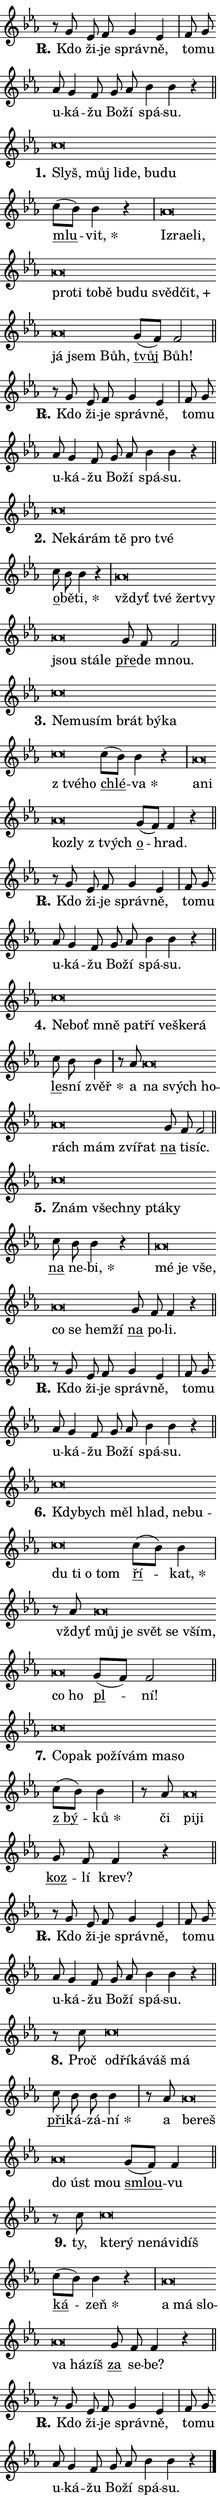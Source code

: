 \version "2.24.0"
\header { tagline = "" }
\paper {
  indent = 0\cm
  top-margin = 0\cm
  right-margin = 0.13\cm % to fit lyric hyphens
  bottom-margin = 0\cm
  left-margin = 0\cm
  paper-width = 7\cm
  page-breaking = #ly:one-page-breaking
  system-system-spacing.basic-distance = #11
  score-system-spacing.basic-distance = #11
  ragged-last = ##f
}


%% Author: Thomas Morley
%% https://lists.gnu.org/archive/html/lilypond-user/2020-05/msg00002.html
#(define (line-position grob)
"Returns position of @var[grob} in current system:
   @code{'start}, if at first time-step
   @code{'end}, if at last time-step
   @code{'middle} otherwise
"
  (let* ((col (ly:item-get-column grob))
         (ln (ly:grob-object col 'left-neighbor))
         (rn (ly:grob-object col 'right-neighbor))
         (col-to-check-left (if (ly:grob? ln) ln col))
         (col-to-check-right (if (ly:grob? rn) rn col))
         (break-dir-left
           (and
             (ly:grob-property col-to-check-left 'non-musical #f)
             (ly:item-break-dir col-to-check-left)))
         (break-dir-right
           (and
             (ly:grob-property col-to-check-right 'non-musical #f)
             (ly:item-break-dir col-to-check-right))))
        (cond ((eqv? 1 break-dir-left) 'start)
              ((eqv? -1 break-dir-right) 'end)
              (else 'middle))))

#(define (tranparent-at-line-position vctor)
  (lambda (grob)
  "Relying on @code{line-position} select the relevant enry from @var{vctor}.
Used to determine transparency,"
    (case (line-position grob)
      ((end) (not (vector-ref vctor 0)))
      ((middle) (not (vector-ref vctor 1)))
      ((start) (not (vector-ref vctor 2))))))

noteHeadBreakVisibility =
#(define-music-function (break-visibility)(vector?)
"Makes @code{NoteHead}s transparent relying on @var{break-visibility}"
#{
  \override NoteHead.transparent =
    #(tranparent-at-line-position break-visibility)
#})

#(define delete-ledgers-for-transparent-note-heads
  (lambda (grob)
    "Reads whether a @code{NoteHead} is transparent.
If so this @code{NoteHead} is removed from @code{'note-heads} from
@var{grob}, which is supposed to be @code{LedgerLineSpanner}.
As a result ledgers are not printed for this @code{NoteHead}"
    (let* ((nhds-array (ly:grob-object grob 'note-heads))
           (nhds-list
             (if (ly:grob-array? nhds-array)
                 (ly:grob-array->list nhds-array)
                 '()))
           ;; Relies on the transparent-property being done before
           ;; Staff.LedgerLineSpanner.after-line-breaking is executed.
           ;; This is fragile ...
           (to-keep
             (remove
               (lambda (nhd)
                 (ly:grob-property nhd 'transparent #f))
               nhds-list)))
      ;; TODO find a better method to iterate over grob-arrays, similiar
      ;; to filter/remove etc for lists
      ;; For now rebuilt from scratch
      (set! (ly:grob-object grob 'note-heads)  '())
      (for-each
        (lambda (nhd)
          (ly:pointer-group-interface::add-grob grob 'note-heads nhd))
        to-keep))))

squashNotes = {
  \override NoteHead.X-extent = #'(-0.2 . 0.2)
  \override NoteHead.Y-extent = #'(-0.75 . 0)
  \override NoteHead.stencil =
    #(lambda (grob)
       (let ((pos (ly:grob-property grob 'staff-position)))
         (begin
           (if (< pos -7) (display "ERROR: Lower brevis then expected\n") (display "OK: Expected brevis position\n"))
           (if (<= pos -6) ly:text-interface::print ly:note-head::print))))
}
unSquashNotes = {
  \revert NoteHead.X-extent
  \revert NoteHead.Y-extent
  \revert NoteHead.stencil
}

hideNotes = \noteHeadBreakVisibility #begin-of-line-visible
unHideNotes = \noteHeadBreakVisibility #all-visible

% work-around for resetting accidentals
% https://lilypond.org/doc/v2.23/Documentation/notation/displaying-rhythms#unmetered-music
cadenzaMeasure = {
  \cadenzaOff
  \partial 1024 s1024
  \cadenzaOn
}

#(define-markup-command (accent layout props text) (markup?)
  "Underline accented syllable"
  (interpret-markup layout props
    #{\markup \override #'(offset . 4.3) \underline { #text }#}))

responsum = \markup \concat {
  "R" \hspace #-1.05 \path #0.1 #'((moveto 0 0.07) (lineto 0.9 0.8)) \hspace #0.05 "."
}

spaceSize = #0.6828661417322834 % exact space size for TeX Gyre Schola

\layout {
  \context {
    \Staff
    \remove "Time_signature_engraver"
    \override LedgerLineSpanner.after-line-breaking = #delete-ledgers-for-transparent-note-heads
  }
  \context {
    \Lyrics {
      \override LyricSpace.minimum-distance = \spaceSize
      \override LyricText.font-name = #"TeX Gyre Schola"
      \override LyricText.font-size = 1
      \override StanzaNumber.font-name = #"TeX Gyre Schola Bold"
      \override StanzaNumber.font-size = 1
    }
  }
  \context {
    \Score 
    \override NoteHead.text =
      #(lambda (grob) 
        (let ((pos (ly:grob-property grob 'staff-position)))
          #{\markup {
            \combine
              \halign #-0.55 \raise #(if (= pos -6) 0 0.5) \override #'(thickness . 2) \draw-line #'(3.2 . 0)
              \musicglyph "noteheads.sM1"
          }#}))
  }
}

% magnetic-lyrics.ily
%
%   written by
%     Jean Abou Samra <jean@abou-samra.fr>
%     Werner Lemberg <wl@gnu.org>
%
%   adapted by
%     Jiri Hon <jiri.hon@gmail.com>
%
% Version 2022-Apr-15

% https://www.mail-archive.com/lilypond-user@gnu.org/msg149350.html

#(define (Left_hyphen_pointer_engraver context)
   "Collect syllable-hyphen-syllable occurrences in lyrics and store
them in properties.  This engraver only looks to the left.  For
example, if the lyrics input is @code{foo -- bar}, it does the
following.

@itemize @bullet
@item
Set the @code{text} property of the @code{LyricHyphen} grob between
@q{foo} and @q{bar} to @code{foo}.

@item
Set the @code{left-hyphen} property of the @code{LyricText} grob with
text @q{foo} to the @code{LyricHyphen} grob between @q{foo} and
@q{bar}.
@end itemize

Use this auxiliary engraver in combination with the
@code{lyric-@/text::@/apply-@/magnetic-@/offset!} hook."
   (let ((hyphen #f)
         (text #f))
     (make-engraver
      (acknowledgers
       ((lyric-syllable-interface engraver grob source-engraver)
        (set! text grob)))
      (end-acknowledgers
       ((lyric-hyphen-interface engraver grob source-engraver)
        ;(when (not (grob::has-interface grob 'lyric-space-interface))
          (set! hyphen grob)));)
      ((stop-translation-timestep engraver)
       (when (and text hyphen)
         (ly:grob-set-object! text 'left-hyphen hyphen))
       (set! text #f)
       (set! hyphen #f)))))

#(define (lyric-text::apply-magnetic-offset! grob)
   "If the space between two syllables is less than the value in
property @code{LyricText@/.details@/.squash-threshold}, move the right
syllable to the left so that it gets concatenated with the left
syllable.

Use this function as a hook for
@code{LyricText@/.after-@/line-@/breaking} if the
@code{Left_@/hyphen_@/pointer_@/engraver} is active."
   (let ((hyphen (ly:grob-object grob 'left-hyphen #f)))
     (when hyphen
       (let ((left-text (ly:spanner-bound hyphen LEFT)))
         (when (grob::has-interface left-text 'lyric-syllable-interface)
           (let* ((common (ly:grob-common-refpoint grob left-text X))
                  (this-x-ext (ly:grob-extent grob common X))
                  (left-x-ext
                   (begin
                     ;; Trigger magnetism for left-text.
                     (ly:grob-property left-text 'after-line-breaking)
                     (ly:grob-extent left-text common X)))
                  ;; `delta` is the gap width between two syllables.
                  (delta (- (interval-start this-x-ext)
                            (interval-end left-x-ext)))
                  (details (ly:grob-property grob 'details))
                  (threshold (assoc-get 'squash-threshold details 0.2)))
             (when (< delta threshold)
               (let* (;; We have to manipulate the input text so that
                      ;; ligatures crossing syllable boundaries are not
                      ;; disabled.  For languages based on the Latin
                      ;; script this is essentially a beautification.
                      ;; However, for non-Western scripts it can be a
                      ;; necessity.
                      (lt (ly:grob-property left-text 'text))
                      (rt (ly:grob-property grob 'text))
                      (is-space (grob::has-interface hyphen 'lyric-space-interface))
                      (space (if is-space " " ""))
                      (extra-delta (if is-space spaceSize 0))
                      ;; Append new syllable.
                      (ltrt-space (if (and (string? lt) (string? rt))
                                (string-append lt space rt)
                                (make-concat-markup (list lt space rt))))
                      ;; Right-align `ltrt` to the right side.
                      (ltrt-space-markup (grob-interpret-markup
                               grob
                               (make-translate-markup
                                (cons (interval-length this-x-ext) 0)
                                (make-right-align-markup ltrt-space)))))
                 (begin
                   ;; Don't print `left-text`.
                   (ly:grob-set-property! left-text 'stencil #f)
                   ;; Set text and stencil (which holds all collected
                   ;; syllables so far) and shift it to the left.
                   (ly:grob-set-property! grob 'text ltrt-space)
                   (ly:grob-set-property! grob 'stencil ltrt-space-markup)
                   (ly:grob-translate-axis! grob (- (- delta extra-delta)) X))))))))))


#(define (lyric-hyphen::displace-bounds-first grob)
   ;; Make very sure this callback isn't triggered too early.
   (let ((left (ly:spanner-bound grob LEFT))
         (right (ly:spanner-bound grob RIGHT)))
     (ly:grob-property left 'after-line-breaking)
     (ly:grob-property right 'after-line-breaking)
     (ly:lyric-hyphen::print grob)))

squashThreshold = #0.4

\layout {
  \context {
    \Lyrics
    \consists #Left_hyphen_pointer_engraver
    \override LyricText.after-line-breaking =
      #lyric-text::apply-magnetic-offset!
    \override LyricHyphen.stencil = #lyric-hyphen::displace-bounds-first
    \override LyricText.details.squash-threshold = \squashThreshold
    \override LyricHyphen.minimum-distance = 0
    \override LyricHyphen.minimum-length = \squashThreshold
  }
}

squashText = \override LyricText.details.squash-threshold = 9999
unSquashText = \override LyricText.details.squash-threshold = \squashThreshold

leftText = \override LyricText.self-alignment-X = #LEFT
unLeftText = \revert LyricText.self-alignment-X

starOffset = #(lambda (grob) 
                (let ((x_offset (ly:self-alignment-interface::aligned-on-x-parent grob)))
                  (if (= x_offset 0) 0 (+ x_offset 1.2))))

star = #(define-music-function (syllable)(string?)
"Append star separator at the end of a syllable"
#{
  \once \override LyricText.X-offset = #starOffset
  \lyricmode { \markup {
    #syllable
    \override #'((font-name . "TeX Gyre Schola Bold")) \hspace #0.2 \lower #0.65 \larger "*"
  } }
#})

starAccent = #(define-music-function (syllable)(string?)
"Append star separator at the end of a syllable and make accent"
#{
  \once \override LyricText.X-offset = #starOffset
  \lyricmode { \markup {
    \accent #syllable
    \override #'((font-name . "TeX Gyre Schola Bold")) \hspace #0.2 \lower #0.65 \larger "*"
  } }
#})

breath = #(define-music-function (syllable)(string?)
"Append breathing indicator at the end of a syllable"
#{
  \lyricmode { \markup { #syllable "+" } }
#})

optionalBreath = #(define-music-function (syllable)(string?)
"Append optional breathing indicator at the end of a syllable"
#{
  \lyricmode { \markup { #syllable "(+)" } }
#})


\score {
    <<
        \new Voice = "melody" { \cadenzaOn \key es \major \relative { r8 g' es f g4 es \cadenzaMeasure \bar "|" f8 g \bar "" as g4 f8 \bar "" g as \bar "" bes4 bes r \cadenzaMeasure \bar "||" \break } }
        \new Lyrics \lyricsto "melody" { \lyricmode { \set stanza = \responsum
Kdo ži -- je správ -- ně, to -- mu u -- ká -- žu Bo -- ží spá -- su. } }
    >>
    \layout {}
}

\score {
    <<
        \new Voice = "melody" { \cadenzaOn \key es \major \relative { \squashNotes c''\breve*1/16 \hideNotes \breve*1/16 \bar "" \breve*1/16 \bar "" \breve*1/16 \bar "" \breve*1/16 \breve*1/16 \bar "" \unHideNotes \unSquashNotes \bar "" c8[( bes)] bes4 r \cadenzaMeasure \bar "|" \squashNotes as\breve*1/16 \hideNotes \breve*1/16 \bar "" \breve*1/16 \bar "" \breve*1/16 \bar "" \breve*1/16 \bar "" \breve*1/16 \bar "" \breve*1/16 \bar "" \breve*1/16 \bar "" \breve*1/16 \bar "" \breve*1/16 \bar "" \breve*1/16 \bar "" \breve*1/16 \bar "" \breve*1/16 \bar "" \breve*1/16 \breve*1/16 \bar "" \unHideNotes \unSquashNotes \bar "" g8[( f)] f2 \cadenzaMeasure \bar "||" \break } }
        \new Lyrics \lyricsto "melody" { \lyricmode { \set stanza = "1."
\leftText Slyš, \squashText můj li -- de, bu -- du \unLeftText \unSquashText \markup \accent mlu -- \star vit, \leftText Iz -- \squashText ra -- e -- li, pro -- ti to -- bě bu -- du svěd -- \breath "čit," já jsem Bůh, \unLeftText \unSquashText \markup \accent tvůj Bůh! } }
    >>
    \layout {}
}

\score {
    <<
        \new Voice = "melody" { \cadenzaOn \key es \major \relative { r8 g' es f g4 es \cadenzaMeasure \bar "|" f8 g \bar "" as g4 f8 \bar "" g as \bar "" bes4 bes r \cadenzaMeasure \bar "||" \break } }
        \new Lyrics \lyricsto "melody" { \lyricmode { \set stanza = \responsum
Kdo ži -- je správ -- ně, to -- mu u -- ká -- žu Bo -- ží spá -- su. } }
    >>
    \layout {}
}

\score {
    <<
        \new Voice = "melody" { \cadenzaOn \key es \major \relative { \squashNotes c''\breve*1/16 \hideNotes \breve*1/16 \bar "" \breve*1/16 \bar "" \breve*1/16 \bar "" \breve*1/16 \breve*1/16 \bar "" \unHideNotes \unSquashNotes \bar "" c8 bes bes4 r \cadenzaMeasure \bar "|" \squashNotes as\breve*1/16 \hideNotes \breve*1/16 \bar "" \breve*1/16 \bar "" \breve*1/16 \bar "" \breve*1/16 \bar "" \breve*1/16 \breve*1/16 \bar "" \unHideNotes \unSquashNotes \bar "" g8 f f2 \cadenzaMeasure \bar "||" \break } }
        \new Lyrics \lyricsto "melody" { \lyricmode { \set stanza = "2."
\leftText Ne -- \squashText ká -- rám tě pro tvé \unLeftText \unSquashText \markup \accent o -- bě -- \star ti, \leftText vždyť \squashText tvé žer -- tvy jsou stá -- le \unLeftText \unSquashText \markup \accent pře -- de mnou. } }
    >>
    \layout {}
}

\score {
    <<
        \new Voice = "melody" { \cadenzaOn \key es \major \relative { \squashNotes c''\breve*1/16 \hideNotes \breve*1/16 \bar "" \breve*1/16 \bar "" \breve*1/16 \bar "" \breve*1/16 \bar "" \breve*1/16 \bar "" \breve*1/16 \breve*1/16 \bar "" \unHideNotes \unSquashNotes \bar "" c8[( bes)] bes4 r \cadenzaMeasure \bar "|" \squashNotes as\breve*1/16 \hideNotes \breve*1/16 \bar "" \breve*1/16 \bar "" \breve*1/16 \breve*1/16 \bar "" \unHideNotes \unSquashNotes \bar "" g8[( f)] f4 r \cadenzaMeasure \bar "||" \break } }
        \new Lyrics \lyricsto "melody" { \lyricmode { \set stanza = "3."
\leftText Ne -- \squashText mu -- sím brát bý -- ka "z tvé" -- ho \unLeftText \unSquashText \markup \accent chlé -- \star va \leftText a -- \squashText ni koz -- ly "z tvých" \unLeftText \unSquashText \markup \accent o -- hrad. } }
    >>
    \layout {}
}

\score {
    <<
        \new Voice = "melody" { \cadenzaOn \key es \major \relative { r8 g' es f g4 es \cadenzaMeasure \bar "|" f8 g \bar "" as g4 f8 \bar "" g as \bar "" bes4 bes r \cadenzaMeasure \bar "||" \break } }
        \new Lyrics \lyricsto "melody" { \lyricmode { \set stanza = \responsum
Kdo ži -- je správ -- ně, to -- mu u -- ká -- žu Bo -- ží spá -- su. } }
    >>
    \layout {}
}

\score {
    <<
        \new Voice = "melody" { \cadenzaOn \key es \major \relative { \squashNotes c''\breve*1/16 \hideNotes \breve*1/16 \bar "" \breve*1/16 \bar "" \breve*1/16 \bar "" \breve*1/16 \bar "" \breve*1/16 \bar "" \breve*1/16 \breve*1/16 \bar "" \unHideNotes \unSquashNotes \bar "" c8 bes bes4 \cadenzaMeasure \bar "|" r8 as8 \squashNotes as\breve*1/16 \hideNotes \breve*1/16 \bar "" \breve*1/16 \bar "" \breve*1/16 \bar "" \breve*1/16 \bar "" \breve*1/16 \breve*1/16 \bar "" \unHideNotes \unSquashNotes \bar "" g8 f f2 \cadenzaMeasure \bar "||" \break } }
        \new Lyrics \lyricsto "melody" { \lyricmode { \set stanza = "4."
\leftText Ne -- \squashText boť mně pa -- tří ve -- ške -- rá \unLeftText \unSquashText \markup \accent le -- sní \star zvěř a \leftText na \squashText svých ho -- rách mám zví -- řat \unLeftText \unSquashText \markup \accent na ti -- síc. } }
    >>
    \layout {}
}

\score {
    <<
        \new Voice = "melody" { \cadenzaOn \key es \major \relative { \squashNotes c''\breve*1/16 \hideNotes \breve*1/16 \bar "" \breve*1/16 \bar "" \breve*1/16 \breve*1/16 \bar "" \unHideNotes \unSquashNotes \bar "" c8 bes bes4 r \cadenzaMeasure \bar "|" \squashNotes as\breve*1/16 \hideNotes \breve*1/16 \bar "" \breve*1/16 \bar "" \breve*1/16 \bar "" \breve*1/16 \bar "" \breve*1/16 \breve*1/16 \bar "" \unHideNotes \unSquashNotes \bar "" g8 f f4 r \cadenzaMeasure \bar "||" \break } }
        \new Lyrics \lyricsto "melody" { \lyricmode { \set stanza = "5."
\leftText Znám \squashText všech -- ny ptá -- ky \unLeftText \unSquashText \markup \accent na ne -- \star bi, \leftText mé \squashText je vše, co se hem -- ží \unLeftText \unSquashText \markup \accent na po -- li. } }
    >>
    \layout {}
}

\score {
    <<
        \new Voice = "melody" { \cadenzaOn \key es \major \relative { r8 g' es f g4 es \cadenzaMeasure \bar "|" f8 g \bar "" as g4 f8 \bar "" g as \bar "" bes4 bes r \cadenzaMeasure \bar "||" \break } }
        \new Lyrics \lyricsto "melody" { \lyricmode { \set stanza = \responsum
Kdo ži -- je správ -- ně, to -- mu u -- ká -- žu Bo -- ží spá -- su. } }
    >>
    \layout {}
}

\score {
    <<
        \new Voice = "melody" { \cadenzaOn \key es \major \relative { \squashNotes c''\breve*1/16 \hideNotes \breve*1/16 \bar "" \breve*1/16 \bar "" \breve*1/16 \bar "" \breve*1/16 \bar "" \breve*1/16 \bar "" \breve*1/16 \bar "" \breve*1/16 \bar "" \breve*1/16 \breve*1/16 \bar "" \unHideNotes \unSquashNotes \bar "" c8[( bes)] bes4 \cadenzaMeasure \bar "|" r8 as \squashNotes as\breve*1/16 \hideNotes \breve*1/16 \bar "" \breve*1/16 \bar "" \breve*1/16 \bar "" \breve*1/16 \bar "" \breve*1/16 \breve*1/16 \bar "" \unHideNotes \unSquashNotes \bar "" g8[( f)] f2 \cadenzaMeasure \bar "||" \break } }
        \new Lyrics \lyricsto "melody" { \lyricmode { \set stanza = "6."
\leftText Kdy -- \squashText bych měl hlad, ne -- bu -- du ti o tom \unLeftText \unSquashText \markup \accent ří -- \star kat, vždyť \leftText můj \squashText je svět se vším, co ho \unLeftText \unSquashText \markup \accent pl -- ní! } }
    >>
    \layout {}
}

\score {
    <<
        \new Voice = "melody" { \cadenzaOn \key es \major \relative { \squashNotes c''\breve*1/16 \hideNotes \breve*1/16 \bar "" \breve*1/16 \bar "" \breve*1/16 \bar "" \breve*1/16 \bar "" \breve*1/16 \breve*1/16 \bar "" \unHideNotes \unSquashNotes \bar "" c8[( bes)] bes4 \cadenzaMeasure \bar "|" r8 as8 \squashNotes as\breve*1/16 \hideNotes \breve*1/16 \bar "" \unHideNotes \unSquashNotes \bar "" g8 f f4 r \cadenzaMeasure \bar "||" \break } }
        \new Lyrics \lyricsto "melody" { \lyricmode { \set stanza = "7."
\leftText Co -- \squashText pak po -- ží -- vám ma -- so \unLeftText \unSquashText \markup \accent "z bý" -- \star ků či \leftText pi -- \squashText ji \unLeftText \unSquashText \markup \accent koz -- lí krev? } }
    >>
    \layout {}
}

\score {
    <<
        \new Voice = "melody" { \cadenzaOn \key es \major \relative { r8 g' es f g4 es \cadenzaMeasure \bar "|" f8 g \bar "" as g4 f8 \bar "" g as \bar "" bes4 bes r \cadenzaMeasure \bar "||" \break } }
        \new Lyrics \lyricsto "melody" { \lyricmode { \set stanza = \responsum
Kdo ži -- je správ -- ně, to -- mu u -- ká -- žu Bo -- ží spá -- su. } }
    >>
    \layout {}
}

\score {
    <<
        \new Voice = "melody" { \cadenzaOn \key es \major \relative { r8 c''8 \squashNotes c\breve*1/16 \hideNotes \breve*1/16 \bar "" \breve*1/16 \bar "" \breve*1/16 \breve*1/16 \bar "" \unHideNotes \unSquashNotes \bar "" c8 bes bes bes4 \cadenzaMeasure \bar "|" r8 as8 \squashNotes as\breve*1/16 \hideNotes \breve*1/16 \bar "" \breve*1/16 \bar "" \breve*1/16 \breve*1/16 \bar "" \unHideNotes \unSquashNotes \bar "" g8[( f)] f4 \cadenzaMeasure \bar "||" \break } }
        \new Lyrics \lyricsto "melody" { \lyricmode { \set stanza = "8."
Proč \leftText od -- \squashText ří -- ká -- váš má \unLeftText \unSquashText \markup \accent při -- ká -- zá -- \star ní a \leftText be -- \squashText reš do úst mou \unLeftText \unSquashText \markup \accent smlou -- vu } }
    >>
    \layout {}
}

\score {
    <<
        \new Voice = "melody" { \cadenzaOn \key es \major \relative { r8 c''8 \squashNotes c\breve*1/16 \hideNotes \breve*1/16 \bar "" \breve*1/16 \bar "" \breve*1/16 \bar "" \breve*1/16 \breve*1/16 \bar "" \unHideNotes \unSquashNotes \bar "" c8[( bes)] bes4 r \cadenzaMeasure \bar "|" \squashNotes as\breve*1/16 \hideNotes \breve*1/16 \bar "" \breve*1/16 \bar "" \breve*1/16 \bar "" \breve*1/16 \breve*1/16 \bar "" \unHideNotes \unSquashNotes \bar "" g8 f f4 r \cadenzaMeasure \bar "||" \break } }
        \new Lyrics \lyricsto "melody" { \lyricmode { \set stanza = "9."
ty, \leftText kte -- \squashText rý ne -- ná -- vi -- díš \unLeftText \unSquashText \markup \accent ká -- \star zeň \leftText a \squashText má slo -- va há -- zíš \unLeftText \unSquashText \markup \accent za se -- be? } }
    >>
    \layout {}
}

\score {
    <<
        \new Voice = "melody" { \cadenzaOn \key es \major \relative { r8 g' es f g4 es \cadenzaMeasure \bar "|" f8 g \bar "" as g4 f8 \bar "" g as \bar "" bes4 bes r \cadenzaMeasure \bar "||" \break } \bar "|." }
        \new Lyrics \lyricsto "melody" { \lyricmode { \set stanza = \responsum
Kdo ži -- je správ -- ně, to -- mu u -- ká -- žu Bo -- ží spá -- su. } }
    >>
    \layout {}
}
